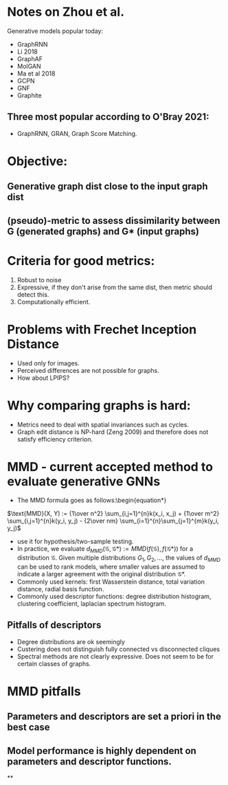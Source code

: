 
# Add preamble to enable hosting by html

* Notes on Zhou et al.
Generative models popular today:
+ GraphRNN
+ Li 2018
+ GraphAF
+ MolGAN
+ Ma et al 2018
+ GCPN
+ GNF
+ Graphite
** Three most popular according to O'Bray 2021:
+ GraphRNN, GRAN, Graph Score Matching.

* Objective:
** Generative graph dist close to the input graph dist
** (pseudo)-metric to assess dissimilarity between G (generated graphs) and G* (input graphs)

* Criteria for good metrics:
1. Robust to noise
2. Expressive, if they don't arise from the same dist, then metric should detect this.
3. Computationally efficient.

* Problems with Frechet Inception Distance
+ Used only for images.
+ Perceived differences are not possible for graphs.
+ How about LPIPS?

* Why comparing graphs is hard:
+ Metrics need to deal with spatial invariances such as cycles.
+ Graph edit distance is NP-hard (Zeng 2009) and therefore does not satisfy efficiency criterion.

* MMD - current accepted method to evaluate generative GNNs
+ The MMD formula goes as follows:\begin{equation*}
$\text{MMD}(X, Y) := {1\over n^2} \sum_{i,j=1}^{n}k(x_i, x_j) + {1\over m^2} \sum_{i,j=1}^{n}k(y_i, y_j) - {2\over nm} \sum_{i=1}^{n}\sum_{j=1}^{m}k(y_i, y_j)$
+ use it for hypothesis/two-sample testing.
+ In practice, we evaluate $d_{MMD}(\mathcal{G},\mathcal{G*}) :=
  MMD(f(\mathcal{G}),f(\mathcal{G}*))$ for a distribution $\mathcal{G}$. Given
  multiple distributions $G_1, G_2, \hdots$, the values of $d_{MMD}$ can be used
  to rank models, where smaller values are assumed to indicate a larger
  agreement with the original distribution $\mathcal{G}*$.
+ Commonly used kernels: first Wasserstein distance, total variation distance,
  radial basis function.
+ Commonly used descriptor functions: degree distribution histogram, clustering
  coefficient, laplacian spectrum histogram.
** Pitfalls of descriptors
+ Degree distributions are ok seemingly
+ Custering does not distinguish fully connected vs disconnected cliques
+ Spectral methods are not clearly expressive. Does not seem to be for certain classes of graphs.

* MMD pitfalls
** Parameters and descriptors are set a priori in the best case
** Model performance is highly dependent on parameters and descriptor functions.
**
